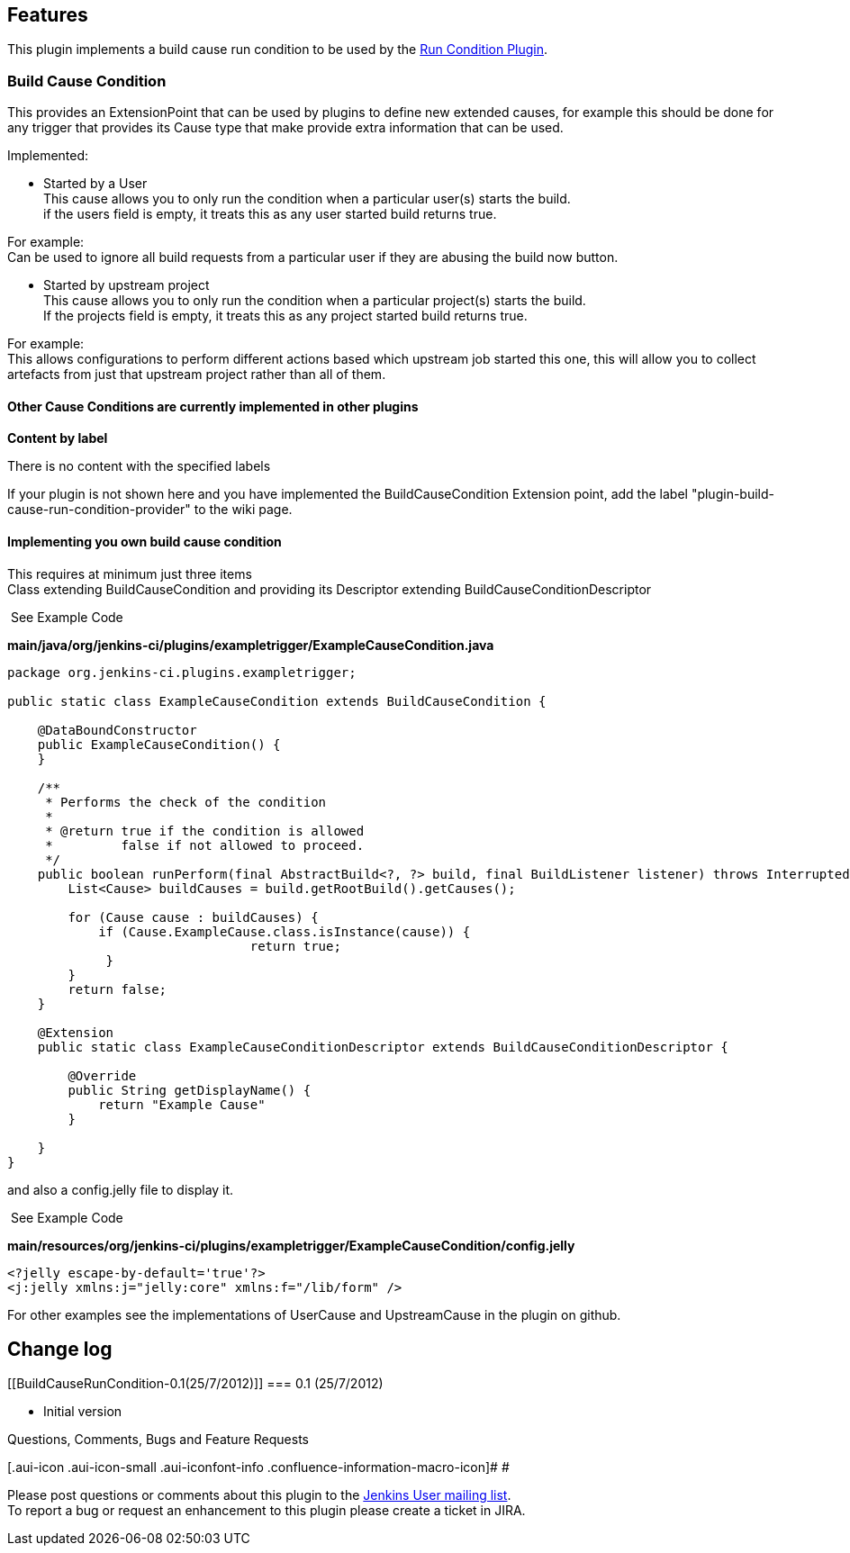 [[BuildCauseRunCondition-Features]]
== Features

This plugin implements a build cause run condition to be used by the
https://wiki.jenkins-ci.org/display/JENKINS/Run+Condition+Plugin[Run
Condition Plugin].

[[BuildCauseRunCondition-BuildCauseCondition]]
=== Build Cause Condition

This provides an ExtensionPoint that can be used by plugins to define
new extended causes, for example this should be done for any trigger
that provides its Cause type that make provide extra information that
can be used.

Implemented:

* Started by a User +
This cause allows you to only run the condition when a particular
user(s) starts the build. +
if the users field is empty, it treats this as any user started build
returns true.

For example: +
Can be used to ignore all build requests from a particular user if they
are abusing the build now button.

* Started by upstream project +
This cause allows you to only run the condition when a particular
project(s) starts the build. +
If the projects field is empty, it treats this as any project started
build returns true.

For example: +
This allows configurations to perform different actions based which
upstream job started this one, this will allow you to collect artefacts
from just that upstream project rather than all of them.

[[BuildCauseRunCondition-OtherCauseConditionsarecurrentlyimplementedinotherplugins]]
==== Other Cause Conditions are currently implemented in other plugins

*Content by label*

There is no content with the specified labels

If your plugin is not shown here and you have implemented the
BuildCauseCondition Extension point, add the label
"plugin-build-cause-run-condition-provider" to the wiki page.

[[BuildCauseRunCondition-Implementingyouownbuildcausecondition]]
==== Implementing you own build cause condition

This requires at minimum just three items +
Class extending BuildCauseCondition and providing its Descriptor
extending BuildCauseConditionDescriptor +

[[expander-643634075]]
[[expander-control-643634075]]
[.expand-icon .aui-icon .aui-icon-small .aui-iconfont-chevron-right]## ##[.expand-control-text]##See
Example Code##

[[expander-content-643634075]]
*main/java/org/jenkins-ci/plugins/exampletrigger/ExampleCauseCondition.java*

[source,syntaxhighlighter-pre]
----
package org.jenkins-ci.plugins.exampletrigger;

public static class ExampleCauseCondition extends BuildCauseCondition {

    @DataBoundConstructor
    public ExampleCauseCondition() {
    }

    /**
     * Performs the check of the condition
     *
     * @return true if the condition is allowed
     *         false if not allowed to proceed.
     */
    public boolean runPerform(final AbstractBuild<?, ?> build, final BuildListener listener) throws InterruptedException {
        List<Cause> buildCauses = build.getRootBuild().getCauses();

        for (Cause cause : buildCauses) {
            if (Cause.ExampleCause.class.isInstance(cause)) {
                                return true;
             }
        }
        return false;
    }

    @Extension
    public static class ExampleCauseConditionDescriptor extends BuildCauseConditionDescriptor {

        @Override
        public String getDisplayName() {
            return "Example Cause"
        }
        
    }
}
----

and also a config.jelly file to display it.

[[expander-949358502]]
[[expander-control-949358502]]
[.expand-icon .aui-icon .aui-icon-small .aui-iconfont-chevron-right]## ##[.expand-control-text]##See
Example Code##

[[expander-content-949358502]]
*main/resources/org/jenkins-ci/plugins/exampletrigger/ExampleCauseCondition/config.jelly*

[source,syntaxhighlighter-pre]
----
<?jelly escape-by-default='true'?>
<j:jelly xmlns:j="jelly:core" xmlns:f="/lib/form" />
----

For other examples see the implementations of UserCause and
UpstreamCause in the plugin on github.

[[BuildCauseRunCondition-Changelog]]
== Change log

[[BuildCauseRunCondition-0.1(25/7/2012)]]
=== 0.1 (25/7/2012)

* Initial version

Questions, Comments, Bugs and Feature Requests

[.aui-icon .aui-icon-small .aui-iconfont-info .confluence-information-macro-icon]#
#

Please post questions or comments about this plugin to the
http://jenkins-ci.org/content/mailing-lists[Jenkins User mailing
list]. +
To report a bug or request an enhancement to this plugin please create a
ticket in JIRA.
